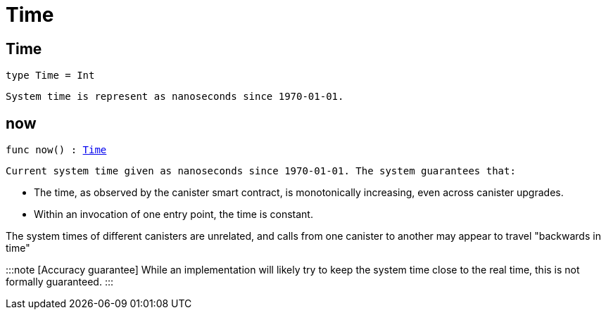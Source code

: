 [[module.Time]]
= Time

[[type.Time]]
== Time

[source.no-repl,motoko,subs=+macros]
----
type Time = Int
----

 System time is represent as nanoseconds since 1970-01-01.

[[now]]
== now

[source.no-repl,motoko,subs=+macros]
----
func now() : xref:#type.Time[Time]
----

 Current system time given as nanoseconds since 1970-01-01. The system guarantees that:

 * The time, as observed by the canister smart contract, is monotonically increasing, even across canister upgrades.
 * Within an invocation of one entry point, the time is constant.

The system times of different canisters are unrelated, and calls from one canister to another may appear to travel "backwards in time"

:::note [Accuracy guarantee]
 While an implementation will likely try to keep the system time close to the real time, this is not formally guaranteed.
:::

